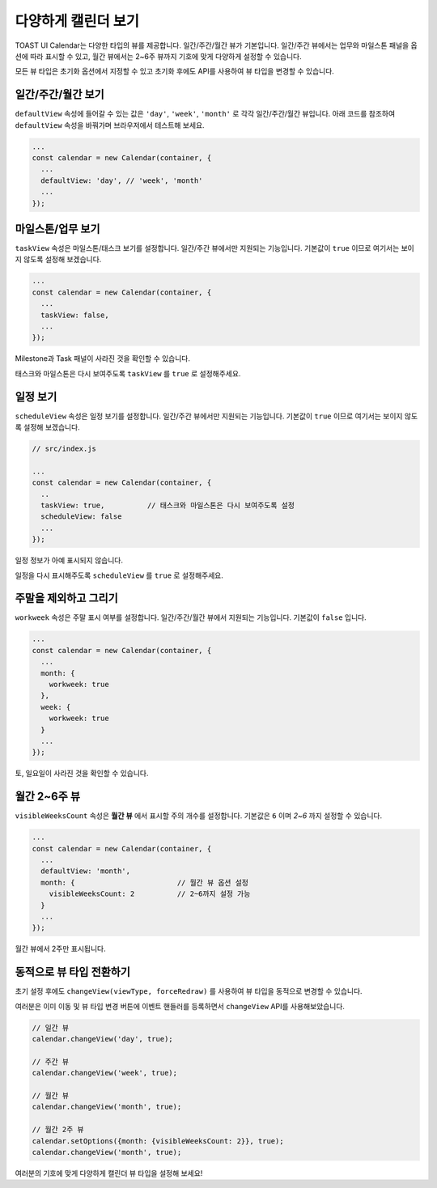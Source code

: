 ######################################
다양하게 캘린더 보기
######################################

TOAST UI Calendar는 다양한 타입의 뷰를 제공합니다. 일간/주간/월간 뷰가 기본입니다. 일간/주간 뷰에서는 업무와 마일스톤 패널을 옵션에 따라 표시할 수 있고, 월간 뷰에서는 2~6주 뷰까지 기호에 맞게 다양하게 설정할 수 있습니다.

모든 뷰 타입은 초기화 옵션에서 지정할 수 있고 초기화 후에도 API를 사용하여 뷰 타입을 변경할 수 있습니다.

일간/주간/월간 보기
==================================

``defaultView`` 속성에 들어갈 수 있는 값은 ``'day'``, ``'week'``, ``'month'`` 로 각각 일간/주간/월간 뷰입니다. 아래 코드를 참조하여 ``defaultView`` 속성을 바꿔가며 브라우저에서 테스트해 보세요.

.. code-block:: js

  ...
  const calendar = new Calendar(container, {
    ...
    defaultView: 'day', // 'week', 'month'
    ...
  });

마일스톤/업무 보기
==================================

``taskView`` 속성은 마일스톤/태스크 보기를 설정합니다. 일간/주간 뷰에서만 지원되는 기능입니다. 기본값이 ``true`` 이므로 여기서는 보이지 않도록 설정해 보겠습니다.

.. code-block:: js

  ...
  const calendar = new Calendar(container, {
    ...
    taskView: false,
    ...
  });

Milestone과 Task 패널이 사라진 것을 확인할 수 있습니다.

.. image:: _static/images/step05-2.png

태스크와 마일스톤은 다시 보여주도록 ``taskView`` 를 ``true`` 로 설정해주세요.


일정 보기
==================================

``scheduleView`` 속성은 일정 보기를 설정합니다. 일간/주간 뷰에서만 지원되는 기능입니다. 기본값이 ``true`` 이므로 여기서는 보이지 않도록 설정해 보겠습니다.

.. code-block:: js

  // src/index.js

  ...
  const calendar = new Calendar(container, {
    ..
    taskView: true,          // 태스크와 마일스톤은 다시 보여주도록 설정
    scheduleView: false
    ...
  });

일정 정보가 아예 표시되지 않습니다.

.. image:: _static/images/step05-3.png

일정을 다시 표시해주도록 ``scheduleView`` 를 ``true`` 로 설정해주세요.

주말을 제외하고 그리기
==================================

``workweek`` 속성은 주말 표시 여부를 설정합니다. 일간/주간/월간 뷰에서 지원되는 기능입니다. 기본값이 ``false`` 입니다.

.. code-block:: js

  ...
  const calendar = new Calendar(container, {
    ...
    month: {
      workweek: true
    },
    week: {
      workweek: true
    }
    ...
  });

토, 일요일이 사라진 것을 확인할 수 있습니다.

.. image:: _static/images/step05-4.png

월간 2~6주 뷰
==================================

``visibleWeeksCount`` 속성은 **월간 뷰** 에서 표시할 주의 개수를 설정합니다. 기본값은 ``6`` 이며 `2~6` 까지 설정할 수 있습니다.

.. code-block:: js

  ...
  const calendar = new Calendar(container, {
    ...
    defaultView: 'month',
    month: {                        // 월간 뷰 옵션 설정
      visibleWeeksCount: 2          // 2~6까지 설정 가능
    }
    ...
  });

월간 뷰에서 2주만 표시됩니다.

.. image:: _static/images/step05-5.png

동적으로 뷰 타입 전환하기
==================================

초기 설정 후에도 ``changeView(viewType, forceRedraw)`` 를 사용하여 뷰 타입을 동적으로 변경할 수 있습니다.

여러분은 이미 이동 및 뷰 타입 변경 버튼에 이벤트 핸들러를 등록하면서 ``changeView`` API를 사용해보았습니다.

.. code-block:: js

  // 일간 뷰
  calendar.changeView('day', true);

  // 주간 뷰
  calendar.changeView('week', true);

  // 월간 뷰
  calendar.changeView('month', true);

  // 월간 2주 뷰
  calendar.setOptions({month: {visibleWeeksCount: 2}}, true);
  calendar.changeView('month', true);

여러분의 기호에 맞게 다양하게 캘린더 뷰 타입을 설정해 보세요!
